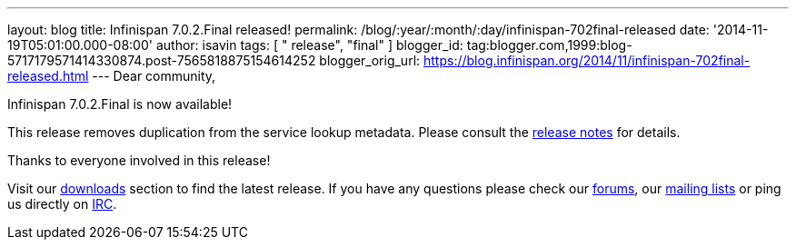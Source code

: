 ---
layout: blog
title: Infinispan 7.0.2.Final released!
permalink: /blog/:year/:month/:day/infinispan-702final-released
date: '2014-11-19T05:01:00.000-08:00'
author: isavin
tags: [ " release", "final" ]
blogger_id: tag:blogger.com,1999:blog-5717179571414330874.post-7565818875154614252
blogger_orig_url: https://blog.infinispan.org/2014/11/infinispan-702final-released.html
---
Dear community,

Infinispan 7.0.2.Final is now available!

This release removes duplication from the service lookup metadata.
Please consult the
https://issues.jboss.org/secure/ReleaseNote.jspa?projectId=12310799&version=12326259[release
notes] for details.

Thanks to everyone involved in this release! 

Visit our http://infinispan.org/hotrod-clients/[downloads] section to
find the latest release.
If you have any questions please check our
http://infinispan.org/community/[forums], our
https://lists.jboss.org/mailman/listinfo/infinispan-dev[mailing lists]
or ping us directly on irc://irc.freenode.org/infinispan[IRC].

